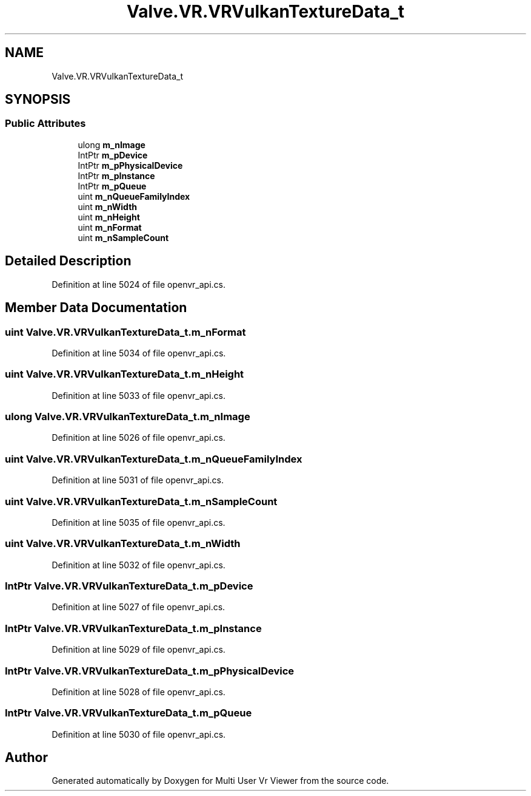 .TH "Valve.VR.VRVulkanTextureData_t" 3 "Sat Jul 20 2019" "Version https://github.com/Saurabhbagh/Multi-User-VR-Viewer--10th-July/" "Multi User Vr Viewer" \" -*- nroff -*-
.ad l
.nh
.SH NAME
Valve.VR.VRVulkanTextureData_t
.SH SYNOPSIS
.br
.PP
.SS "Public Attributes"

.in +1c
.ti -1c
.RI "ulong \fBm_nImage\fP"
.br
.ti -1c
.RI "IntPtr \fBm_pDevice\fP"
.br
.ti -1c
.RI "IntPtr \fBm_pPhysicalDevice\fP"
.br
.ti -1c
.RI "IntPtr \fBm_pInstance\fP"
.br
.ti -1c
.RI "IntPtr \fBm_pQueue\fP"
.br
.ti -1c
.RI "uint \fBm_nQueueFamilyIndex\fP"
.br
.ti -1c
.RI "uint \fBm_nWidth\fP"
.br
.ti -1c
.RI "uint \fBm_nHeight\fP"
.br
.ti -1c
.RI "uint \fBm_nFormat\fP"
.br
.ti -1c
.RI "uint \fBm_nSampleCount\fP"
.br
.in -1c
.SH "Detailed Description"
.PP 
Definition at line 5024 of file openvr_api\&.cs\&.
.SH "Member Data Documentation"
.PP 
.SS "uint Valve\&.VR\&.VRVulkanTextureData_t\&.m_nFormat"

.PP
Definition at line 5034 of file openvr_api\&.cs\&.
.SS "uint Valve\&.VR\&.VRVulkanTextureData_t\&.m_nHeight"

.PP
Definition at line 5033 of file openvr_api\&.cs\&.
.SS "ulong Valve\&.VR\&.VRVulkanTextureData_t\&.m_nImage"

.PP
Definition at line 5026 of file openvr_api\&.cs\&.
.SS "uint Valve\&.VR\&.VRVulkanTextureData_t\&.m_nQueueFamilyIndex"

.PP
Definition at line 5031 of file openvr_api\&.cs\&.
.SS "uint Valve\&.VR\&.VRVulkanTextureData_t\&.m_nSampleCount"

.PP
Definition at line 5035 of file openvr_api\&.cs\&.
.SS "uint Valve\&.VR\&.VRVulkanTextureData_t\&.m_nWidth"

.PP
Definition at line 5032 of file openvr_api\&.cs\&.
.SS "IntPtr Valve\&.VR\&.VRVulkanTextureData_t\&.m_pDevice"

.PP
Definition at line 5027 of file openvr_api\&.cs\&.
.SS "IntPtr Valve\&.VR\&.VRVulkanTextureData_t\&.m_pInstance"

.PP
Definition at line 5029 of file openvr_api\&.cs\&.
.SS "IntPtr Valve\&.VR\&.VRVulkanTextureData_t\&.m_pPhysicalDevice"

.PP
Definition at line 5028 of file openvr_api\&.cs\&.
.SS "IntPtr Valve\&.VR\&.VRVulkanTextureData_t\&.m_pQueue"

.PP
Definition at line 5030 of file openvr_api\&.cs\&.

.SH "Author"
.PP 
Generated automatically by Doxygen for Multi User Vr Viewer from the source code\&.
